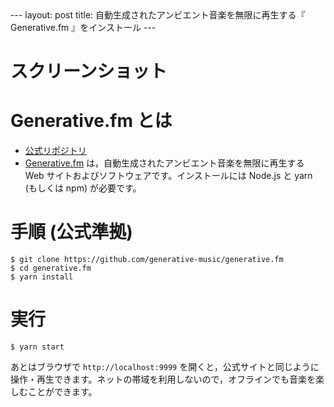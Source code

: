 #+OPTIONS: toc:nil
#+BEGIN_HTML
---
layout: post
title: 自動生成されたアンビエント音楽を無限に再生する『 Generative.fm 』をインストール
---
#+END_HTML

* スクリーンショット

   #+ATTR_HTML: alt="generativefm" width="300px"
   [[file:01.png]]

* Generative.fm とは

  - [[https://github.com/generative-music/generative.fm][公式リポジトリ]]
  - [[https://generative.fm/][Generative.fm]] は，自動生成されたアンビエント音楽を無限に再生する Web サイトおよびソフトウェアです。インストールには Node.js と yarn (もしくは npm) が必要です。

* 手順 (公式準拠)

  #+begin_src 
  $ git clone https://github.com/generative-music/generative.fm
  $ cd generative.fm
  $ yarn install
  #+end_src

* 実行

  #+begin_src 
  $ yarn start
  #+end_src

  あとはブラウザで ~http://localhost:9999~ を開くと，公式サイトと同じように操作・再生できます。ネットの帯域を利用しないので，オフラインでも音楽を楽しむことができます。
